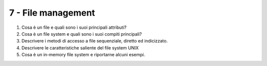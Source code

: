 7 - File management
-------------------

#. Cosa è un file e quali sono i suoi principali attributi?
#. Cosa è un file system e quali sono i suoi compiti principali?
#. Descrivere i metodi di accesso a file sequenziale, diretto ed indicizzato. 
#. Descrivere le caratteristiche saliente del file system UNIX
#. Cosa è un in-memory file system e riportarne alcuni esempi.